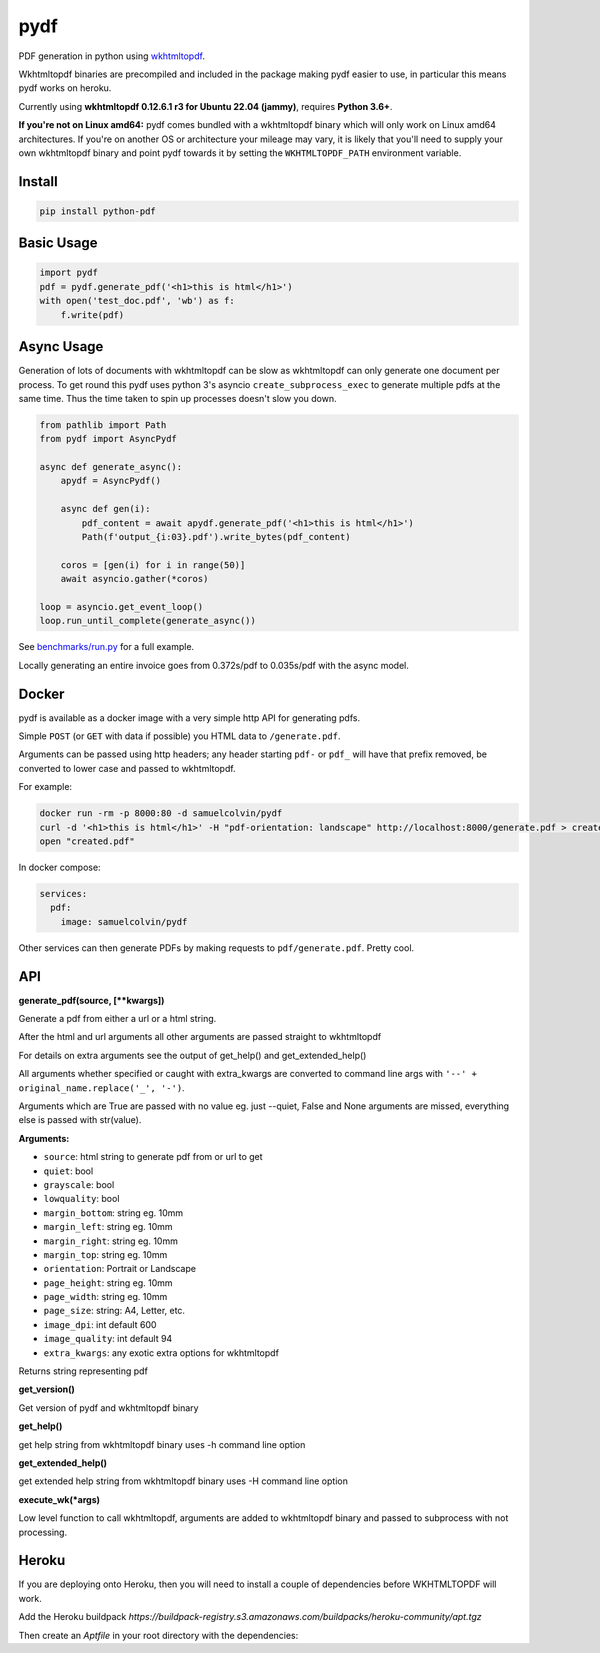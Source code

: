 pydf
====


|BuildStatus| |codecov| |PyPI| |license| |docker|

PDF generation in python using
`wkhtmltopdf <http://wkhtmltopdf.org/>`__.

Wkhtmltopdf binaries are precompiled and included in the package making
pydf easier to use, in particular this means pydf works on heroku.

Currently using **wkhtmltopdf 0.12.6.1 r3 for Ubuntu 22.04 (jammy)**, requires **Python 3.6+**.

**If you're not on Linux amd64:** pydf comes bundled with a wkhtmltopdf binary which will only work on Linux amd64
architectures. If you're on another OS or architecture your mileage may vary, it is likely that you'll need to supply
your own wkhtmltopdf binary and point pydf towards it by setting the ``WKHTMLTOPDF_PATH`` environment variable.

Install
-------

.. code:: shell

    pip install python-pdf

Basic Usage
-----------

.. code:: python

    import pydf
    pdf = pydf.generate_pdf('<h1>this is html</h1>')
    with open('test_doc.pdf', 'wb') as f:
        f.write(pdf)

Async Usage
-----------

Generation of lots of documents with wkhtmltopdf can be slow as wkhtmltopdf can only generate one document
per process. To get round this pydf uses python 3's asyncio ``create_subprocess_exec`` to generate multiple pdfs
at the same time. Thus the time taken to spin up processes doesn't slow you down.

.. code:: python

    from pathlib import Path
    from pydf import AsyncPydf

    async def generate_async():
        apydf = AsyncPydf()

        async def gen(i):
            pdf_content = await apydf.generate_pdf('<h1>this is html</h1>')
            Path(f'output_{i:03}.pdf').write_bytes(pdf_content)

        coros = [gen(i) for i in range(50)]
        await asyncio.gather(*coros)

    loop = asyncio.get_event_loop()
    loop.run_until_complete(generate_async())


See `benchmarks/run.py <https://github.com/tutorcruncher/pydf/blob/master/benchmark/run.py>`__
for a full example.

Locally generating an entire invoice goes from 0.372s/pdf to 0.035s/pdf with the async model.

Docker
------

pydf is available as a docker image with a very simple http API for generating pdfs.

Simple ``POST`` (or ``GET`` with data if possible) you HTML data to ``/generate.pdf``.

Arguments can be passed using http headers; any header starting ``pdf-`` or ``pdf_`` will
have that prefix removed, be converted to lower case and passed to wkhtmltopdf.

For example:

.. code:: shell

   docker run -rm -p 8000:80 -d samuelcolvin/pydf
   curl -d '<h1>this is html</h1>' -H "pdf-orientation: landscape" http://localhost:8000/generate.pdf > created.pdf
   open "created.pdf"

In docker compose:

.. code:: yaml

   services:
     pdf:
       image: samuelcolvin/pydf

Other services can then generate PDFs by making requests to ``pdf/generate.pdf``. Pretty cool.

API
---

**generate\_pdf(source, [\*\*kwargs])**

Generate a pdf from either a url or a html string.

After the html and url arguments all other arguments are passed straight
to wkhtmltopdf

For details on extra arguments see the output of get\_help() and
get\_extended\_help()

All arguments whether specified or caught with extra\_kwargs are
converted to command line args with ``'--' + original_name.replace('_', '-')``.

Arguments which are True are passed with no value eg. just --quiet,
False and None arguments are missed, everything else is passed with
str(value).

**Arguments:**

-  ``source``: html string to generate pdf from or url to get
-  ``quiet``: bool
-  ``grayscale``: bool
-  ``lowquality``: bool
-  ``margin_bottom``: string eg. 10mm
-  ``margin_left``: string eg. 10mm
-  ``margin_right``: string eg. 10mm
-  ``margin_top``: string eg. 10mm
-  ``orientation``: Portrait or Landscape
-  ``page_height``: string eg. 10mm
-  ``page_width``: string eg. 10mm
-  ``page_size``: string: A4, Letter, etc.
-  ``image_dpi``: int default 600
-  ``image_quality``: int default 94
-  ``extra_kwargs``: any exotic extra options for wkhtmltopdf

Returns string representing pdf

**get\_version()**

Get version of pydf and wkhtmltopdf binary

**get\_help()**

get help string from wkhtmltopdf binary uses -h command line option

**get\_extended\_help()**

get extended help string from wkhtmltopdf binary uses -H command line
option

**execute\_wk(\*args)**

Low level function to call wkhtmltopdf, arguments are added to
wkhtmltopdf binary and passed to subprocess with not processing.

.. |BuildStatus| image:: https://travis-ci.org/tutorcruncher/pydf.svg?branch=master
   :target: https://travis-ci.org/tutorcruncher/pydf
.. |codecov| image:: https://codecov.io/github/tutorcruncher/pydf/coverage.svg?branch=master
   :target: https://codecov.io/github/tutorcruncher/pydf?branch=master
.. |PyPI| image:: https://img.shields.io/pypi/v/python-pdf.svg?style=flat
   :target: https://pypi.python.org/pypi/python-pdf
.. |license| image:: https://img.shields.io/pypi/l/python-pdf.svg
   :target: https://github.com/tutorcruncher/pydf
.. |docker| image:: https://img.shields.io/docker/automated/samuelcolvin/pydf.svg
   :target: https://hub.docker.com/r/samuelcolvin/pydf/


Heroku
-------

If you are deploying onto Heroku, then you will need to install a couple of dependencies before WKHTMLTOPDF will work.

Add the Heroku buildpack `https://buildpack-registry.s3.amazonaws.com/buildpacks/heroku-community/apt.tgz`

Then create an `Aptfile` in your root directory with the dependencies:

.. code::shell
  libjpeg62
  libc6

